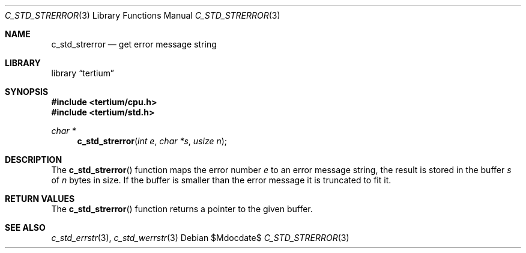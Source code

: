 .Dd $Mdocdate$
.Dt C_STD_STRERROR 3
.Os
.Sh NAME
.Nm c_std_strerror
.Nd get error message string
.Sh LIBRARY
.Lb tertium
.Sh SYNOPSIS
.In tertium/cpu.h
.In tertium/std.h
.Ft char *
.Fn c_std_strerror "int e" "char *s" "usize n"
.Sh DESCRIPTION
The
.Fn c_std_strerror
function maps the error number
.Fa e
to an error message string, the result is stored in the buffer
.Fa s
of
.Fa n
bytes in size.
If the buffer is smaller than the error message it is truncated to fit it.
.Sh RETURN VALUES
The
.Fn c_std_strerror
function returns a pointer to the given buffer.
.Sh SEE ALSO
.Xr c_std_errstr 3 ,
.Xr c_std_werrstr 3
